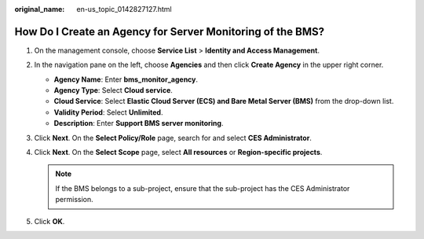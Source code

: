 :original_name: en-us_topic_0142827127.html

.. _en-us_topic_0142827127:

How Do I Create an Agency for Server Monitoring of the BMS?
===========================================================

#. On the management console, choose **Service List** > **Identity and Access Management**.
#. In the navigation pane on the left, choose **Agencies** and then click **Create Agency** in the upper right corner.

   -  **Agency Name**: Enter **bms_monitor_agency**.
   -  **Agency Type**: Select **Cloud service**.
   -  **Cloud Service**: Select **Elastic Cloud Server (ECS) and Bare Metal Server (BMS)** from the drop-down list.
   -  **Validity Period**: Select **Unlimited**.
   -  **Description**: Enter **Support BMS server monitoring**.

#. Click **Next**. On the **Select Policy/Role** page, search for and select **CES Administrator**.
#. Click **Next**. On the **Select Scope** page, select **All resources** or **Region-specific projects**.

   .. note::

      If the BMS belongs to a sub-project, ensure that the sub-project has the CES Administrator permission.

#. Click **OK**.
